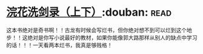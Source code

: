 * [[https://book.douban.com/subject/1033866/][浣花洗剑录（上下）]]:douban::read:
这本书绝对是奇书啊！！古龙有时候会写烂书，但你绝对想不到可以烂到这个地步！！这绝对是你写小说最好的教材，如果你能像郭大路那样从别人的缺点中学习的话！！！一天看两本烂书，我真是够贱格！
